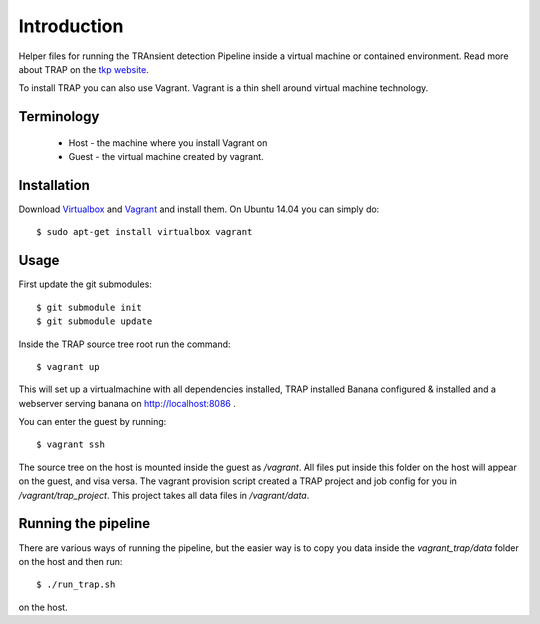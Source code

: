 Introduction
============

Helper files for running the TRAnsient detection Pipeline inside a
virtual machine or contained environment. Read more about TRAP on the 
`tkp website <http://www.transientskp.org/>`_.

To install TRAP you can also use Vagrant. Vagrant is a thin shell around
virtual machine technology.


Terminology
-----------

 * Host - the machine where you install Vagrant on
 * Guest - the virtual machine created by vagrant.


Installation
------------

Download `Virtualbox <https://www.virtualbox.org/>`_ and
`Vagrant <http://www.vagrantup.com/>`_ and install them. On Ubuntu 14.04 you
can simply do::

    $ sudo apt-get install virtualbox vagrant


Usage
-----

First update the git submodules::

    $ git submodule init
    $ git submodule update

Inside the TRAP source tree root run the command::

    $ vagrant up

This will set up a virtualmachine with all dependencies installed, TRAP installed
Banana configured & installed and a webserver serving banana on
http://localhost:8086 .

You can enter the guest by running::

    $ vagrant ssh


The source tree on the host is mounted inside the guest as `/vagrant`. All
files put inside this folder on the host will appear on the guest, and visa
versa. The vagrant provision script created a TRAP project and job config for
you in `/vagrant/trap_project`. This project takes all data files in
`/vagrant/data`.


Running the pipeline
--------------------

There are various ways of running the pipeline, but the easier way is to copy
you data inside the `vagrant_trap/data` folder on the host and then run::

    $ ./run_trap.sh
    
on the host.
